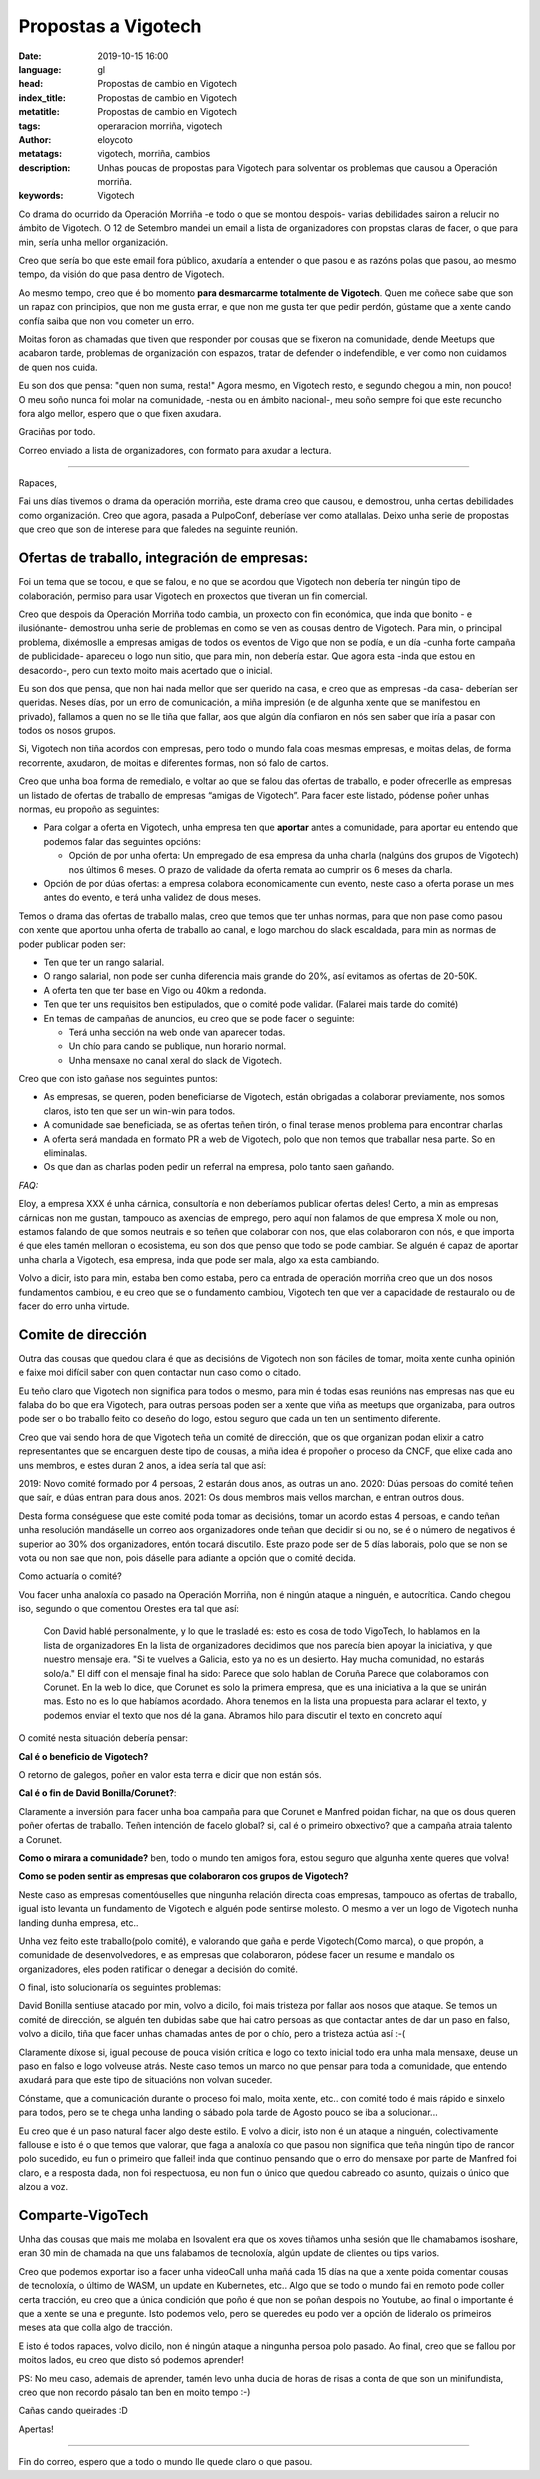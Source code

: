 Propostas a Vigotech
=====================

:date: 2019-10-15 16:00
:language: gl
:head: Propostas de cambio en Vigotech
:index_title: Propostas de cambio en Vigotech
:metatitle: Propostas de cambio en Vigotech
:tags: operaracion morriña, vigotech
:author: eloycoto
:metatags: vigotech, morriña, cambios
:description: Unhas poucas de propostas para Vigotech para solventar os problemas que causou a Operación morriña.
:keywords: Vigotech


Co drama do ocurrido da Operación Morriña -e todo o que se montou despois-
varias debilidades sairon a relucir no ámbito de Vigotech. O 12 de Setembro
mandei un email a lista de organizadores con propstas claras de facer, o que
para min, sería unha mellor organización. 

Creo que sería bo que este email fora público, axudaría a entender o que pasou e
as razóns polas que pasou, ao mesmo tempo, da visión do que pasa dentro de
Vigotech.

Ao mesmo tempo, creo que é bo momento **para desmarcarme totalmente de
Vigotech**. Quen me coñece sabe que son un rapaz con principios, que non me
gusta errar, e que non me gusta ter que pedir perdón, gústame que a xente cando
confía saiba que non vou cometer un erro.

Moitas foron as chamadas que tiven que responder por cousas que se fixeron na
comunidade, dende Meetups que acabaron tarde, problemas de organización con
espazos, tratar de defender o indefendible, e ver como non cuidamos de quen nos
cuida. 

Eu son dos que pensa: "quen non suma, resta!" Agora mesmo, en Vigotech resto,
e segundo chegou a min, non pouco! O meu soño nunca foi molar na comunidade,
-nesta ou en ámbito nacional-, meu soño sempre foi que este recuncho fora algo
mellor, espero que o que fixen axudara.

Graciñas por todo.

Correo enviado a lista de organizadores, con formato para axudar a lectura.

------------


Rapaces, 

Fai uns días tivemos o drama da operación morriña, este drama creo que causou, e
demostrou, unha certas debilidades como organización. Creo que agora, pasada a
PulpoConf, deberíase ver como atallalas. Deixo unha serie de propostas que creo
que son de interese para que faledes na seguinte reunión.

Ofertas de traballo, integración de empresas:
-----------------------------------------------

Foi un  tema que se tocou, e que se falou, e no que se acordou que Vigotech non
debería ter ningún tipo de colaboración, permiso para usar Vigotech en proxectos
que tiveran un fin comercial.

Creo que despois da Operación Morriña todo cambia, un proxecto con fin
económica, que inda que bonito - e ilusiónante- demostrou unha serie de
problemas en como se ven as cousas dentro de Vigotech. Para min, o principal
problema, dixémoslle a empresas amigas de todos os eventos de Vigo que non se
podía, e un día -cunha forte campaña de publicidade-  apareceu o logo nun sitio,
que para min, non debería estar. Que agora esta -inda que estou en desacordo-,
pero cun texto moito mais acertado que o inicial.  

Eu son dos que pensa, que non hai nada mellor que ser querido na casa, e creo
que as empresas -da casa- deberían ser queridas. Neses días, por un erro de
comunicación, a miña impresión (e de algunha xente que se manifestou en
privado), fallamos a quen no se lle tiña que fallar, aos que algún día confiaron
en nós sen saber que iría a pasar con todos os nosos grupos.

Si, Vigotech non tiña acordos con empresas, pero todo o mundo fala coas mesmas
empresas, e moitas delas, de forma recorrente, axudaron, de moitas e diferentes
formas, non só falo de cartos.  

Creo que unha boa forma de remedialo, e voltar ao que se falou das ofertas de
traballo, e poder ofrecerlle as empresas un listado de ofertas de traballo de
empresas “amigas de Vigotech”. Para facer este listado, pódense poñer unhas
normas, eu propoño as seguintes:


- Para colgar a oferta en Vigotech, unha empresa ten que **aportar** antes a
  comunidade, para aportar eu entendo que podemos falar das seguintes opcións:

  - Opción de por unha oferta: Un empregado de esa empresa da unha charla (nalgúns dos grupos de Vigotech) nos últimos 6 meses. O prazo de validade da oferta remata ao cumprir os 6 meses da charla.
- Opción de por dúas ofertas: a empresa colabora economicamente cun evento,
  neste caso a oferta porase un mes antes do evento, e terá unha validez de dous
  meses.

Temos o drama das ofertas de traballo malas, creo que temos que ter unhas
normas, para que non pase como pasou con xente que aportou unha oferta de
traballo ao canal, e logo marchou do slack escaldada, para min as normas de
poder publicar poden ser:

- Ten que ter un rango salarial.
- O rango salarial, non pode ser cunha diferencia mais grande do 20%, así evitamos as ofertas de 20-50K.
- A oferta ten que ter base en Vigo ou 40km a redonda.
- Ten que ter uns requisitos ben estipulados, que o comité pode validar.  (Falarei mais tarde do comité)
- En temas de campañas de anuncios, eu creo que se pode facer o seguinte:

  - Terá unha sección na web onde van aparecer todas.
  - Un chío para cando se publique, nun horario normal.
  - Unha mensaxe no canal xeral do slack de Vigotech.    


Creo que con isto gañase nos seguintes puntos:

- As empresas, se queren, poden beneficiarse de Vigotech, están obrigadas a
  colaborar previamente, nos somos claros, isto ten que ser un win-win para
  todos.
- A comunidade sae beneficiada, se as ofertas teñen tirón, o final terase menos
  problema para encontrar charlas
- A oferta será mandada en formato PR a web de Vigotech, polo que non temos que
  traballar nesa parte. So en eliminalas.
- Os que dan as charlas poden pedir un referral na empresa, polo tanto saen
  gañando.

*FAQ:*

Eloy, a empresa XXX é unha cárnica, consultoría e non deberíamos publicar
ofertas deles! Certo, a min as empresas cárnicas non me gustan, tampouco as
axencias de emprego, pero aquí non falamos de que empresa X mole ou non, estamos
falando de que somos neutrais e so teñen que colaborar con nos, que elas
colaboraron con nós, e que importa é que eles tamén melloran o ecosistema, eu
son dos que penso que todo se pode cambiar. Se alguén é capaz de aportar unha
charla a Vigotech, esa empresa, inda que pode ser mala, algo xa esta cambiando.

Volvo a dicir, isto para min, estaba ben como estaba, pero ca entrada de
operación morriña creo que un dos nosos fundamentos cambiou, e eu creo que se o
fundamento cambiou, Vigotech ten que ver a capacidade de restauralo ou de facer
do erro unha virtude.  


Comite de dirección
--------------------

Outra das cousas que quedou clara é que as decisións de Vigotech non son fáciles
de tomar, moita xente cunha opinión e faixe moi difícil saber con quen contactar
nun caso como o citado.

Eu teño claro que Vigotech non significa para todos o mesmo, para min é todas
esas reunións nas empresas nas que eu falaba do bo que era Vigotech, para outras
persoas poden ser a xente que viña as meetups que organizaba, para outros pode
ser o bo traballo feito co deseño do logo, estou seguro que cada un ten un
sentimento diferente.

Creo que vai sendo hora de que Vigotech teña un comité de dirección, que os que
organizan podan elixir a catro representantes que se encarguen deste tipo de
cousas, a miña idea é propoñer o proceso da CNCF, que elixe cada ano uns
membros, e estes duran 2 anos, a idea sería tal que así:

2019: Novo comité formado por 4 persoas, 2 estarán dous anos, as outras un ano.  
2020: Dúas persoas do comité teñen que saír, e dúas entran para dous anos.
2021: Os dous membros mais vellos marchan, e entran outros dous.

Desta forma conséguese que este comité poda tomar as decisións, tomar un acordo
estas 4 persoas, e cando teñan unha resolución mandáselle un correo aos
organizadores onde teñan que decidir si ou no, se é o número de negativos  é
superior ao 30% dos organizadores, entón tocará discutilo. Este prazo pode ser
de 5 días laborais, polo que se non se vota ou non sae que non, pois dáselle
para adiante a opción que o comité decida.

Como actuaría o comité?

Vou facer unha analoxía co pasado na Operación Morriña, non é ningún ataque a
ninguén, e autocrítica. Cando chegou iso, segundo o que comentou Orestes era tal
que así:


   Con David hablé personalmente, y lo que le trasladé es: esto es cosa de
   todo VigoTech, lo hablamos en la lista de organizadores
   En la lista de organizadores decidimos que nos parecía bien apoyar la
   iniciativa, y que nuestro mensaje era. "Si te vuelves a Galicia, esto ya no
   es un desierto. Hay mucha comunidad, no estarás solo/a."
   El diff con el mensaje final ha sido:
   Parece que solo hablan de Coruña
   Parece que colaboramos con Corunet.
   En la web lo dice, que Corunet es solo la primera empresa, que es una
   iniciativa a la que se unirán mas.
   Esto no es lo que habíamos acordado.
   Ahora tenemos en la lista una propuesta  para aclarar el texto, y podemos
   enviar el texto que nos dé la gana.
   Abramos hilo para discutir el texto en concreto aquí 

O comité nesta situación debería pensar:

**Cal é o beneficio de Vigotech?**

O retorno de galegos, poñer en valor esta terra e dicir que non están sós.

**Cal é o fin de David Bonilla/Corunet?**:

Claramente a inversión para facer unha boa campaña para que Corunet e Manfred
poidan fichar, na que os dous queren poñer ofertas de traballo. Teñen intención
de facelo global? si, cal é o primeiro obxectivo? que a campaña atraia talento a
Corunet.
 
**Como o mirara a comunidade?**
ben, todo o mundo ten amigos fora, estou seguro que algunha xente queres que
volva!

**Como se poden sentir as empresas que colaboraron cos grupos de Vigotech?**

Neste caso as empresas comentóuselles que ningunha relación directa coas
empresas, tampouco as ofertas de traballo, igual isto levanta un fundamento de
Vigotech e alguén pode sentirse molesto. O mesmo a ver un logo de Vigotech nunha
landing dunha empresa, etc..  

Unha vez feito este traballo(polo comité), e valorando que gaña e perde
Vigotech(Como marca), o que propón, a comunidade de desenvolvedores, e as
empresas que colaboraron, pódese facer un resume e mandalo os organizadores,
eles poden ratificar o denegar a decisión do comité.

O final, isto solucionaría os seguintes problemas:

David Bonilla sentiuse atacado por min, volvo a dicilo, foi mais tristeza por
fallar aos nosos que ataque. Se temos un comité de dirección, se alguén ten
dubidas sabe que hai catro persoas as que contactar antes de dar un paso en
falso, volvo a dicilo, tiña que facer unhas chamadas antes de por o chío, pero a
tristeza actúa así :-(

Claramente díxose si, igual pecouse de pouca visión crítica e logo co texto
inicial todo era unha mala mensaxe, deuse un paso en falso e logo volveuse
atrás. Neste caso temos un marco no que pensar para toda a comunidade, que
entendo axudará para que este tipo de situacións non volvan suceder.  

Cónstame, que a comunicación durante o proceso foi malo, moita xente, etc.. con
comité todo é mais rápido e sinxelo para todos, pero se te chega unha landing o
sábado pola tarde de Agosto pouco se iba a solucionar...

Eu creo que é un paso natural facer algo deste estilo. E volvo a dicir, isto non
é un ataque a ninguén, colectivamente fallouse e isto é o que temos que valorar,
que faga a analoxía co que pasou non significa que teña ningún tipo de rancor
polo sucedido, eu fun o primeiro que fallei! inda que continuo pensando que o
erro do mensaxe por parte de Manfred foi claro, e a resposta dada, non foi
respectuosa, eu non fun o único que quedou cabreado co asunto, quizais o único
que alzou a voz.  


Comparte-VigoTech
------------------

Unha das cousas que mais me molaba en Isovalent era que os xoves tiñamos unha
sesión que lle chamabamos isoshare, eran 30 min de chamada na que uns falabamos
de tecnoloxía, algún update de clientes ou tips varios.

Creo que podemos exportar iso a facer unha videoCall unha mañá cada 15 días na
que a xente poida comentar cousas de tecnoloxía, o último de WASM, un update en
Kubernetes, etc.. Algo que se todo o mundo fai en remoto pode coller certa
tracción, eu creo que a única condición que poño é que non se poñan despois no
Youtube, ao final o importante é que a xente se una e pregunte. Isto podemos
velo, pero se queredes eu podo ver a opción de lideralo os primeiros meses ata
que colla algo de tracción.

E isto é todos rapaces, volvo dicilo, non é ningún ataque a ningunha persoa polo
pasado. Ao final, creo que se fallou por moitos lados, eu creo que disto só
podemos aprender!

PS: No meu caso, ademais de aprender, tamén levo unha ducia de horas de risas a
conta de que son un minifundista, creo que non recordo pásalo tan ben en moito
tempo :-)

Cañas cando queirades :D

Apertas!

-----

Fin do correo, espero que a todo o mundo lle quede claro o que pasou. 
